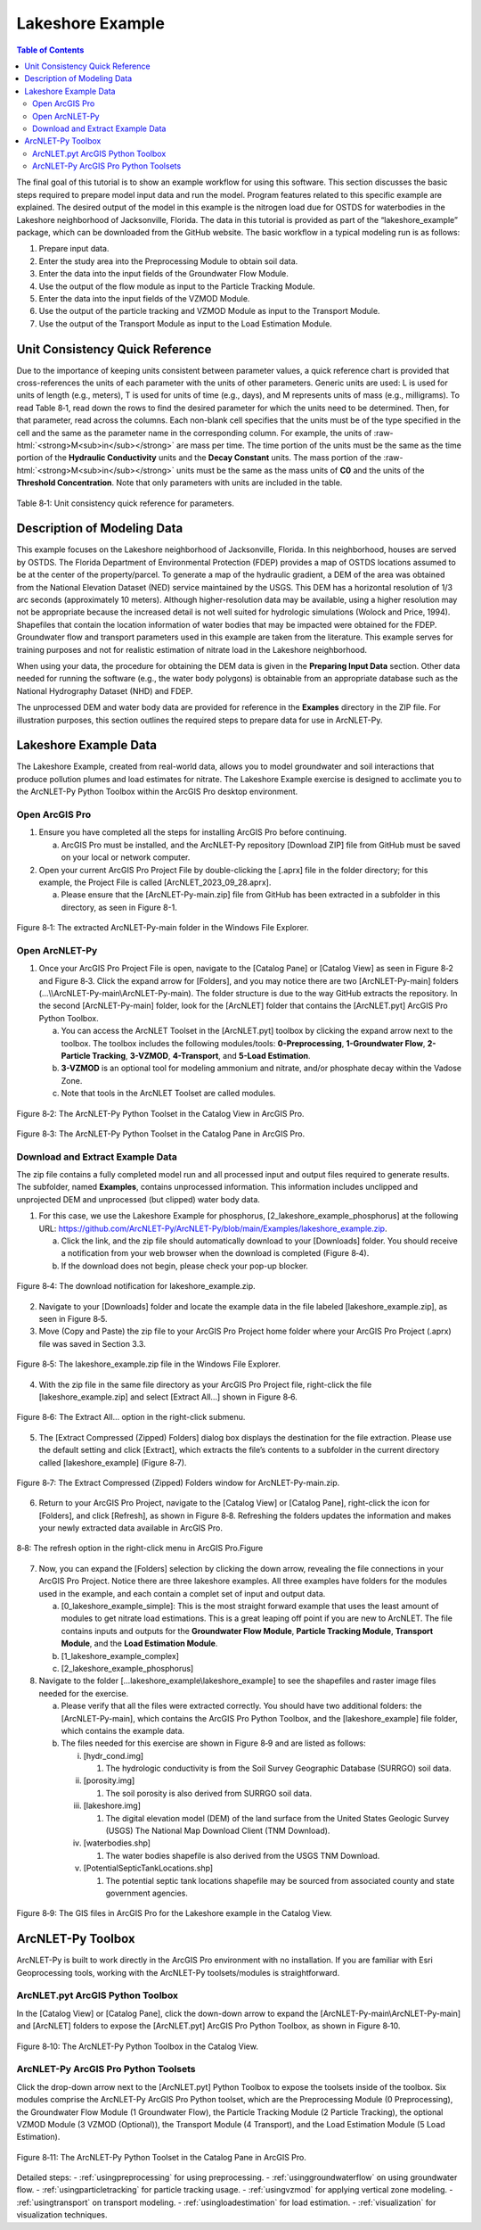 .. _lakeshoeexample:
.. role:: raw-html(raw)
   :format: html

Lakeshore Example
=================

.. contents:: Table of Contents
   :local:
   :depth: 2

The final goal of this tutorial is to show an example workflow for using
this software. This section discusses the basic steps required to
prepare model input data and run the model. Program features related to
this specific example are explained. The desired output of the model in
this example is the nitrogen load due for OSTDS for waterbodies in the
Lakeshore neighborhood of Jacksonville, Florida. The data in this
tutorial is provided as part of the “lakeshore_example” package, which
can be downloaded from the GitHub website. The basic workflow in a 
typical modeling run is as follows:

1. Prepare input data.

2. Enter the study area into the Preprocessing Module to obtain soil
   data.

3. Enter the data into the input fields of the Groundwater Flow Module.

4. Use the output of the flow module as input to the Particle Tracking
   Module.

5. Enter the data into the input fields of the VZMOD Module.

6. Use the output of the particle tracking and VZMOD Module as input to
   the Transport Module.

7. Use the output of the Transport Module as input to the Load
   Estimation Module.

Unit Consistency Quick Reference
--------------------------------

Due to the importance of keeping units consistent between parameter
values, a quick reference chart is provided that cross-references the
units of each parameter with the units of other parameters. Generic
units are used: L is used for units of length (e.g., meters), T is used
for units of time (e.g., days), and M represents units of mass (e.g.,
milligrams). To read Table 8‑1, read down the rows to find the desired
parameter for which the units need to be determined. Then, for that
parameter, read across the columns. Each non-blank cell specifies that
the units must be of the type specified in the cell and the same as the
parameter name in the corresponding column. For example, the units of
:raw-html:`<strong>M<sub>in</sub></strong>` are mass per time. The time portion of the units must be the
same as the time portion of the **Hydraulic Conductivity** units and the
**Decay Constant** units. The mass portion of the :raw-html:`<strong>M<sub>in</sub></strong>` units must
be the same as the mass units of **C0** and the units of the **Threshold
Concentration**. Note that only parameters with units are included in
the table.

.. figure:: ./media/lakeshoeexampleMedia/media/image11.png
   :align: center
   :alt: A screenshot of a computer Description automatically generated
   
   Table 8‑1: Unit consistency quick reference for parameters.

Description of Modeling Data
----------------------------

This example focuses on the Lakeshore neighborhood of Jacksonville,
Florida. In this neighborhood, houses are served by OSTDS. The Florida
Department of Environmental Protection (FDEP) provides a map of OSTDS
locations assumed to be at the center of the property/parcel. To
generate a map of the hydraulic gradient, a DEM of the area was obtained
from the National Elevation Dataset (NED) service maintained by the
USGS. This DEM has a horizontal resolution of 1/3 arc seconds
(approximately 10 meters). Although higher-resolution data may be
available, using a higher resolution may not be appropriate because the
increased detail is not well suited for hydrologic simulations (Wolock
and Price, 1994). Shapefiles that contain the location information of
water bodies that may be impacted were obtained for the FDEP. Groundwater 
flow and transport parameters used in this example are taken from the 
literature. This example serves for training purposes and not for 
realistic estimation of nitrate load in the Lakeshore neighborhood.

When using your data, the procedure for obtaining the DEM data is given
in the **Preparing Input Data** section. Other data needed for running 
the software (e.g., the water body polygons) is obtainable from an 
appropriate database such as the National Hydrography Dataset (NHD)
and FDEP.

The unprocessed DEM and water body data are provided for reference in 
the **Examples** directory in the ZIP file. For illustration purposes, 
this section outlines the required steps to prepare data for use in 
ArcNLET-Py.

Lakeshore Example Data
----------------------

The Lakeshore Example, created from real-world data, allows you to model
groundwater and soil interactions that produce pollution plumes and load
estimates for nitrate. The Lakeshore Example exercise is designed to
acclimate you to the ArcNLET-Py Python Toolbox within the ArcGIS Pro
desktop environment.

Open ArcGIS Pro
"""""""""""""""

1. Ensure you have completed all the steps for installing ArcGIS Pro 
   before continuing.

   a. ArcGIS Pro must be installed, and the ArcNLET-Py repository
      [Download ZIP] file from GitHub must be saved on your local or
      network computer.

2. Open your current ArcGIS Pro Project File by double-clicking the
   [.aprx] file in the folder directory; for this example, the Project
   File is called [ArcNLET_2023_09_28.aprx].

   a. Please ensure that the [ArcNLET-Py-main.zip] file from GitHub has
      been extracted in a subfolder in this directory, as seen in Figure
      8-1.

.. figure:: ./media/lakeshoeexampleMedia/media/image1.png
   :align: center
   :alt: A screenshot of a computer Description automatically generated

   Figure 8‑1: The extracted ArcNLET-Py-main folder in the Windows File Explorer.

Open ArcNLET-Py
"""""""""""""""

1. Once your ArcGIS Pro Project File is open, navigate to the [Catalog Pane] 
   or [Catalog View] as seen in Figure 8‑2 and Figure 8‑3. Click the expand 
   arrow for [Folders], and you may notice there are two [ArcNLET-Py-main] 
   folders (…\\\\ArcNLET-Py-main\\ArcNLET-Py-main). The folder structure is 
   due to the way GitHub extracts the repository. In the second 
   [ArcNLET-Py-main] folder, look for the [ArcNLET] folder that contains
   the [ArcNLET.pyt] ArcGIS Pro Python Toolbox.

   a. You can access the ArcNLET Toolset in the [ArcNLET.pyt] toolbox by
      clicking the expand arrow next to the toolbox. The toolbox includes the
      following modules/tools: **0-Preprocessing**, **1-Groundwater Flow**, 
      **2-Particle Tracking**, **3-VZMOD**, **4-Transport**, and **5-Load Estimation**.

   b. **3-VZMOD** is an optional tool for modeling ammonium and nitrate, 
      and/or phosphate decay within the Vadose Zone.

   c. Note that tools in the ArcNLET Toolset are called modules.

.. figure:: ./media/lakeshoeexampleMedia/media/image2.png
   :align: center
   :alt: A screenshot of a computer Description automatically generated

   Figure 8‑2: The ArcNLET-Py Python Toolset in the Catalog View in ArcGIS Pro.

.. figure:: ./media/lakeshoeexampleMedia/media/image3.png
   :align: center
   :alt: A screenshot of a computer Description automatically generated
  
   Figure 8‑3: The ArcNLET-Py Python Toolset in the Catalog Pane in ArcGIS Pro.

Download and Extract Example Data
"""""""""""""""""""""""""""""""""

The zip file contains a fully completed model run and all processed input 
and output files required to generate results. The subfolder, named
**Examples**, contains unprocessed information. This information includes 
unclipped and unprojected DEM and unprocessed (but clipped) water body data.

1. For this case, we use the Lakeshore Example for phosphorus, 
   [2_lakeshore_example_phosphorus] at the following URL:
   https://github.com/ArcNLET-Py/ArcNLET-Py/blob/main/Examples/lakeshore_example.zip.

   a. Click the link, and the zip file should automatically download
      to your [Downloads] folder. You should receive a notification from
      your web browser when the download is completed (Figure 8‑4). 
   b. If the download does not begin, please check your pop-up blocker.

.. figure:: ./media/lakeshoeexampleMedia/media/image4.png
   :align: center
   :alt: A screenshot of a computer Description automatically generated

   Figure 8‑4: The download notification for lakeshore_example.zip.

2. Navigate to your [Downloads] folder and locate the example data in
   the file labeled [lakeshore_example.zip], as seen in Figure 8‑5.

3. Move (Copy and Paste) the zip file to your ArcGIS Pro Project home
   folder where your ArcGIS Pro Project (.aprx) file was saved in
   Section 3.3.

.. figure:: ./media/lakeshoeexampleMedia/media/image5.png
   :align: center
   :alt: A screenshot of a computer Description automatically generated

   Figure 8‑5: The lakeshore_example.zip file in the Windows File Explorer.

4. With the zip file in the same file directory as your ArcGIS Pro
   Project file, right-click the file [lakeshore_example.zip] and select
   [Extract All…] shown in Figure 8‑6.

.. figure:: ./media/lakeshoeexampleMedia/media/image6.png
   :align: center
   :alt: A screenshot of a computer Description automatically generated

   Figure 8‑6: The Extract All… option in the right-click submenu.

5. The [Extract Compressed (Zipped) Folders] dialog box displays the
   destination for the file extraction. Please use the default setting
   and click [Extract], which extracts the file’s contents to a
   subfolder in the current directory called [lakeshore_example] (Figure
   8‑7).

.. figure:: ./media/lakeshoeexampleMedia/media/image7.png
   :align: center
   :alt: A screenshot of a computer Description automatically generated

   Figure 8‑7: The Extract Compressed (Zipped) Folders window for ArcNLET-Py-main.zip.

6. Return to your ArcGIS Pro Project, navigate to the [Catalog View] or
   [Catalog Pane], right-click the icon for [Folders], and click
   [Refresh], as shown in Figure 8‑8. Refreshing the folders updates the
   information and makes your newly extracted data available in ArcGIS
   Pro.

.. figure:: ./media/lakeshoeexampleMedia/media/image8.png
   :align: center
   :alt: A blue and black text Description automatically generated

   8‑8: The refresh option in the right-click menu in ArcGIS Pro.Figure

7. Now, you can expand the [Folders] selection by clicking the down arrow,
   revealing the file connections in your ArcGIS Pro Project.
   Notice there are three lakeshore examples. All three examples have folders
   for the modules used in the example, and each contain a complet set of input
   and output data. 

   a. [0_lakeshore_example_simple]: This is the most straight forward example that uses
      the least amount of modules to get nitrate load estimations. This is a great leaping 
      off point if you are new to ArcNLET. The file contains inputs and outputs for the 
      **Groundwater Flow Module**, **Particle Tracking Module**, **Transport Module**, and
      the **Load Estimation Module**.

   b. [1_lakeshore_example_complex]

   c. [2_lakeshore_example_phosphorus]

8. Navigate to the folder […lakeshore_example\\lakeshore_example] to see
   the shapefiles and raster image files needed for the exercise.

   a. Please verify that all the files were extracted correctly. You
      should have two additional folders: the [ArcNLET-Py-main], which
      contains the ArcGIS Pro Python Toolbox, and the
      [lakeshore_example] file folder, which contains the example data.

   b. The files needed for this exercise are shown in Figure 8‑9
      and are listed as follows:

      i.   [hydr_cond.img]

           1. The hydrologic conductivity is from the Soil Survey Geographic Database (SURRGO) soil data.

      ii.  [porosity.img]

           1. The soil porosity is also derived from SURRGO soil data.

      iii. [lakeshore.img]

           1. The digital elevation model (DEM) of the land surface from the United States Geologic Survey (USGS) The National Map Download Client (TNM Download).

      iv.  [waterbodies.shp]

           1. The water bodies shapefile is also derived from the USGS TNM Download.

      v.   [PotentialSepticTankLocations.shp]

           1. The potential septic tank locations shapefile may be sourced from associated county and state government agencies.

.. figure:: ./media/lakeshoeexampleMedia/media/image9.png
   :align: center
   :alt: A screenshot of a computer Description automatically generated

   Figure 8‑9: The GIS files in ArcGIS Pro for the Lakeshore example in the Catalog View.

ArcNLET-Py Toolbox
------------------

ArcNLET-Py is built to work directly in the ArcGIS Pro environment with
no installation. If you are familiar with Esri Geoprocessing tools,
working with the ArcNLET-Py toolsets/modules is straightforward.

ArcNLET.pyt ArcGIS Python Toolbox
"""""""""""""""""""""""""""""""""

In the [Catalog View] or [Catalog Pane], click the down-down arrow to
expand the [ArcNLET-Py-main\\ArcNLET-Py-main] and [ArcNLET] folders to
expose the [ArcNLET.pyt] ArcGIS Pro Python Toolbox, as shown in Figure
8‑10.

.. figure:: ./media/lakeshoeexampleMedia/media/image10.png
   :align: center
   :alt: A screenshot of a computer Description automatically generated

   Figure 8‑10: The ArcNLET-Py Python Toolbox in the Catalog View.

ArcNLET-Py ArcGIS Pro Python Toolsets
"""""""""""""""""""""""""""""""""""""

Click the drop-down arrow next to the [ArcNLET.pyt] Python Toolbox to
expose the toolsets inside of the toolbox. Six modules comprise the
ArcNLET-Py ArcGIS Pro Python toolset, which are the Preprocessing Module
(0 Preprocessing), the Groundwater Flow Module (1 Groundwater Flow), the
Particle Tracking Module (2 Particle Tracking), the optional VZMOD
Module (3 VZMOD (Optional)), the Transport Module (4 Transport), and the
Load Estimation Module (5 Load Estimation).

.. figure:: ./media/lakeshoeexampleMedia/media/image3.png
   :align: center
   :alt: A screenshot of a computer Description automatically generated

   Figure 8‑11: The ArcNLET-Py Python Toolset in the Catalog Pane in ArcGIS Pro.

Detailed steps:
- :ref:`usingpreprocessing` for using preprocessing.
- :ref:`usinggroundwaterflow` on using groundwater flow.
- :ref:`usingparticletracking` for particle tracking usage.
- :ref:`usingvzmod` for applying vertical zone modeling.
- :ref:`usingtransport` on transport modeling.
- :ref:`usingloadestimation` for load estimation.
- :ref:`visualization` for visualization techniques.